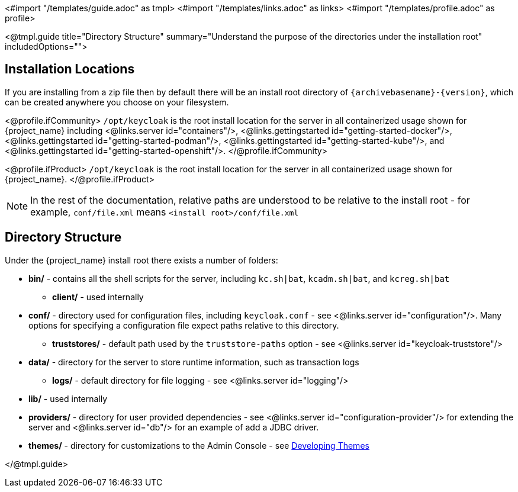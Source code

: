 <#import "/templates/guide.adoc" as tmpl>
<#import "/templates/links.adoc" as links>
<#import "/templates/profile.adoc" as profile>

<@tmpl.guide
title="Directory Structure"
summary="Understand the purpose of the directories under the installation root"
includedOptions="">

== Installation Locations

If you are installing from a zip file then by default there will be an install root directory of `{archivebasename}-{version}`, which can be created anywhere you choose on your filesystem.

<@profile.ifCommunity>
`/opt/keycloak` is the root install location for the server in all containerized usage shown for {project_name} including <@links.server id="containers"/>, <@links.gettingstarted id="getting-started-docker"/>, <@links.gettingstarted id="getting-started-podman"/>, <@links.gettingstarted id="getting-started-kube"/>, and <@links.gettingstarted id="getting-started-openshift"/>.
</@profile.ifCommunity>

<@profile.ifProduct>
`/opt/keycloak` is the root install location for the server in all containerized usage shown for {project_name}.
</@profile.ifProduct>

NOTE: In the rest of the documentation, relative paths are understood to be relative to the install root - for example, `conf/file.xml` means `<install root>/conf/file.xml`

== Directory Structure

Under the {project_name} install root there exists a number of folders:

* *bin/* - contains all the shell scripts for the server, including `kc.sh|bat`, `kcadm.sh|bat`, and `kcreg.sh|bat`
** *client/* - used internally
* *conf/* - directory used for configuration files, including `keycloak.conf` - see <@links.server id="configuration"/>. Many options for specifying a configuration file expect paths relative to this directory.
** *truststores/* - default path used by the `truststore-paths` option - see <@links.server id="keycloak-truststore"/>
* *data/* - directory for the server to store runtime information, such as transaction logs
** *logs/* - default directory for file logging - see <@links.server id="logging"/>
* *lib/* - used internally
* *providers/* - directory for user provided dependencies - see <@links.server id="configuration-provider"/> for extending the server and <@links.server id="db"/> for an example of add a JDBC driver.
* *themes/* - directory for customizations to the Admin Console - see https://www.keycloak.org/docs/latest/server_development/#_themes[Developing Themes]

</@tmpl.guide>
